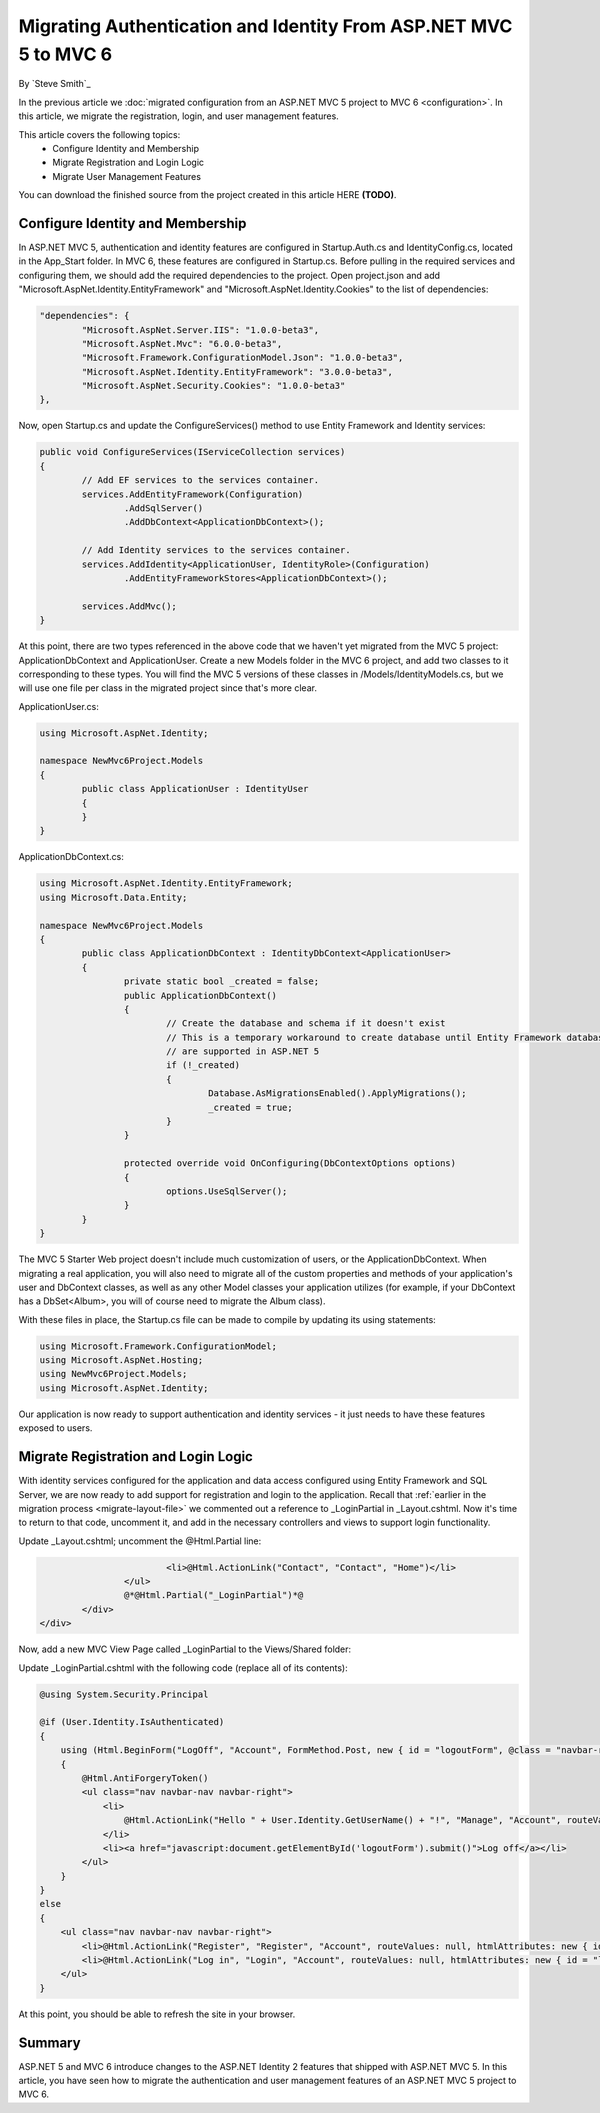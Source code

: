 .. _migration-identity:

Migrating Authentication and Identity From ASP.NET MVC 5 to MVC 6
=================================================================

By `Steve Smith`_

In the previous article we :doc:`migrated configuration from an ASP.NET MVC 5 project to MVC 6 <configuration>`. In this article, we migrate the registration, login, and user management features.

This article covers the following topics:
	- Configure Identity and Membership
	- Migrate Registration and Login Logic
	- Migrate User Management Features

You can download the finished source from the project created in this article HERE **(TODO)**.

Configure Identity and Membership
^^^^^^^^^^^^^^^^^^^^^^^^^^^^^^^^^

In ASP.NET MVC 5, authentication and identity features are configured in Startup.Auth.cs and IdentityConfig.cs, located in the App_Start folder. In MVC 6, these features are configured in Startup.cs. Before pulling in the required services and configuring them, we should add the required dependencies to the project. Open project.json and add "Microsoft.AspNet.Identity.EntityFramework" and "Microsoft.AspNet.Identity.Cookies" to the list of dependencies:

.. code-block:: json

	"dependencies": {
		"Microsoft.AspNet.Server.IIS": "1.0.0-beta3",
		"Microsoft.AspNet.Mvc": "6.0.0-beta3",
		"Microsoft.Framework.ConfigurationModel.Json": "1.0.0-beta3",
		"Microsoft.AspNet.Identity.EntityFramework": "3.0.0-beta3",
		"Microsoft.AspNet.Security.Cookies": "1.0.0-beta3"
	},

Now, open Startup.cs and update the ConfigureServices() method to use Entity Framework and Identity services:

.. code-block:: c#

	public void ConfigureServices(IServiceCollection services)
	{
		// Add EF services to the services container.
		services.AddEntityFramework(Configuration)
			.AddSqlServer()
			.AddDbContext<ApplicationDbContext>();

		// Add Identity services to the services container.
		services.AddIdentity<ApplicationUser, IdentityRole>(Configuration)
			.AddEntityFrameworkStores<ApplicationDbContext>();

		services.AddMvc();
	}

At this point, there are two types referenced in the above code that we haven't yet migrated from the MVC 5 project: ApplicationDbContext and ApplicationUser. Create a new Models folder in the MVC 6 project, and add two classes to it corresponding to these types. You will find the MVC 5 versions of these classes in /Models/IdentityModels.cs, but we will use one file per class in the migrated project since that's more clear.

ApplicationUser.cs:

.. code-block:: c#

	using Microsoft.AspNet.Identity;

	namespace NewMvc6Project.Models
	{
		public class ApplicationUser : IdentityUser
		{
		}
	}

ApplicationDbContext.cs:

.. code-block:: c#

	using Microsoft.AspNet.Identity.EntityFramework;
	using Microsoft.Data.Entity;

	namespace NewMvc6Project.Models
	{
		public class ApplicationDbContext : IdentityDbContext<ApplicationUser>
		{
			private static bool _created = false;
			public ApplicationDbContext()
			{
				// Create the database and schema if it doesn't exist
				// This is a temporary workaround to create database until Entity Framework database migrations 
				// are supported in ASP.NET 5
				if (!_created)
				{
					Database.AsMigrationsEnabled().ApplyMigrations();
					_created = true;
				}
			}

			protected override void OnConfiguring(DbContextOptions options)
			{
				options.UseSqlServer();
			}
		}
	}

The MVC 5 Starter Web project doesn't include much customization of users, or the ApplicationDbContext. When migrating a real application, you will also need to migrate all of the custom properties and methods of your application's user and DbContext classes, as well as any other Model classes your application utilizes (for example, if your DbContext has a DbSet<Album>, you will of course need to migrate the Album class).

With these files in place, the Startup.cs file can be made to compile by updating its using statements:

.. code-block:: c#

	using Microsoft.Framework.ConfigurationModel;
	using Microsoft.AspNet.Hosting;
	using NewMvc6Project.Models;
	using Microsoft.AspNet.Identity;

Our application is now ready to support authentication and identity services - it just needs to have these features exposed to users. 

Migrate Registration and Login Logic
^^^^^^^^^^^^^^^^^^^^^^^^^^^^^^^^^^^^

With identity services configured for the application and data access configured using Entity Framework and SQL Server, we are now ready to add support for registration and login to the application. Recall that :ref:`earlier in the migration process <migrate-layout-file>` we commented out a reference to _LoginPartial in _Layout.cshtml. Now it's time to return to that code, uncomment it, and add in the necessary controllers and views to support login functionality.

Update _Layout.cshtml; uncomment the @Html.Partial line:

.. code-block:: c#

				<li>@Html.ActionLink("Contact", "Contact", "Home")</li>
			</ul>
			@*@Html.Partial("_LoginPartial")*@
		</div>
	</div>

Now, add a new MVC View Page called _LoginPartial to the Views/Shared folder:

.. image migratingauthmembership/_static/AddLoginPartial.png

Update _LoginPartial.cshtml with the following code (replace all of its contents):

.. code-block:: c#

	@using System.Security.Principal

	@if (User.Identity.IsAuthenticated)
	{
	    using (Html.BeginForm("LogOff", "Account", FormMethod.Post, new { id = "logoutForm", @class = "navbar-right" }))
	    {
	        @Html.AntiForgeryToken()
	        <ul class="nav navbar-nav navbar-right">
	            <li>
	                @Html.ActionLink("Hello " + User.Identity.GetUserName() + "!", "Manage", "Account", routeValues: null, htmlAttributes: new { title = "Manage" })
	            </li>
	            <li><a href="javascript:document.getElementById('logoutForm').submit()">Log off</a></li>
	        </ul>
	    }
	}
	else
	{
	    <ul class="nav navbar-nav navbar-right">
	        <li>@Html.ActionLink("Register", "Register", "Account", routeValues: null, htmlAttributes: new { id = "registerLink" })</li>
	        <li>@Html.ActionLink("Log in", "Login", "Account", routeValues: null, htmlAttributes: new { id = "loginLink" })</li>
	    </ul>
	}

At this point, you should be able to refresh the site in your browser.


	
Summary
^^^^^^^

ASP.NET 5 and MVC 6 introduce changes to the ASP.NET Identity 2 features that shipped with ASP.NET MVC 5. In this article, you have seen how to migrate the authentication and user management features of an ASP.NET MVC 5 project to MVC 6.

